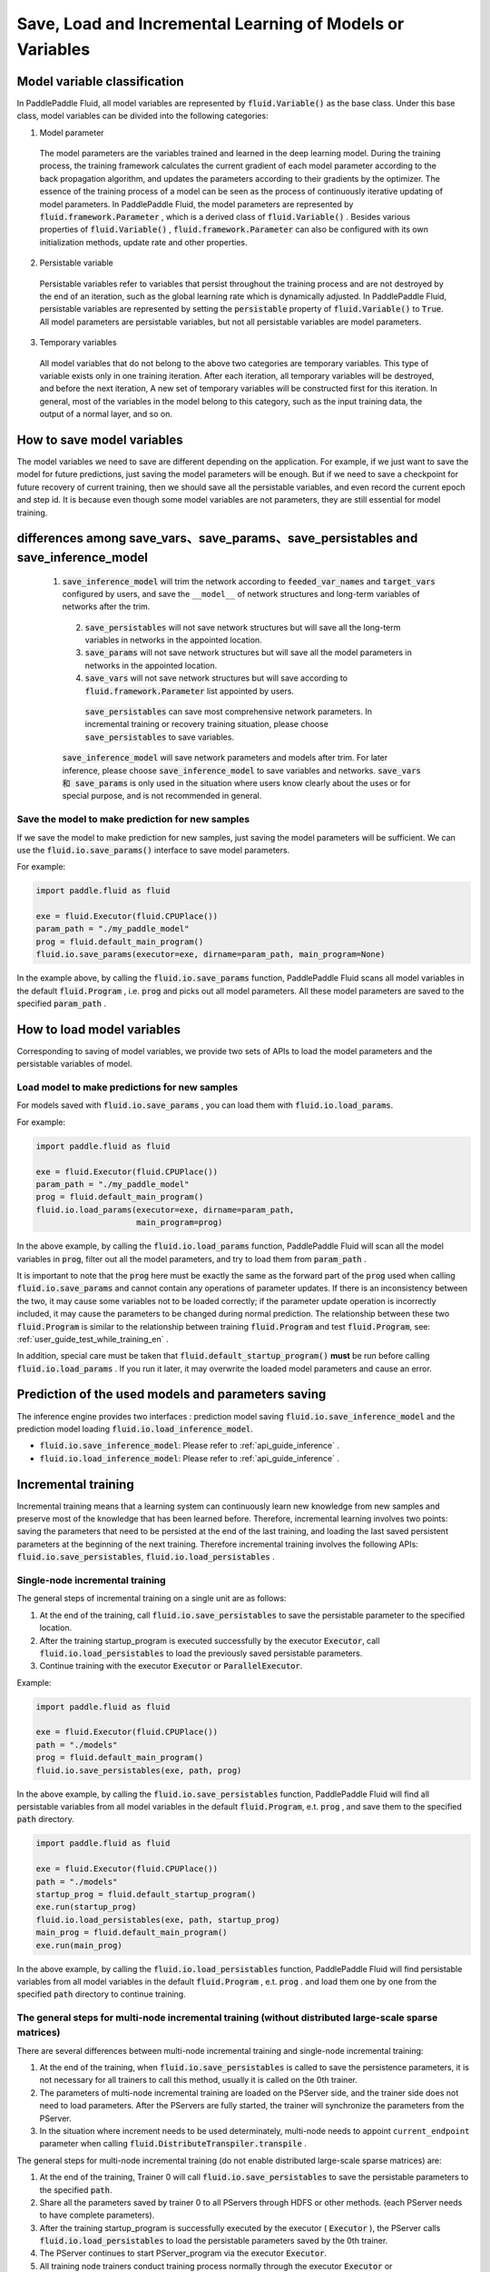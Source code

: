 .. _user_guide_save_load_vars_en:

##########################################################
Save, Load and Incremental Learning of Models or Variables
##########################################################

Model variable classification
##############################

In PaddlePaddle Fluid, all model variables are represented by :code:`fluid.Variable()` as the base class. Under this base class, model variables can be divided into the following categories:

1. Model parameter

  The model parameters are the variables trained and learned in the deep learning model. During the training process, the training framework calculates the current gradient of each model parameter according to the back propagation algorithm, and updates the parameters according to their gradients by the optimizer. The essence of the training process of a model can be seen as the process of continuously iterative updating of model parameters. In PaddlePaddle Fluid, the model parameters are represented by :code:`fluid.framework.Parameter` , which is a derived class of :code:`fluid.Variable()` . Besides various properties of :code:`fluid.Variable()` , :code:`fluid.framework.Parameter` can also be configured with its own initialization methods, update rate and other properties.

2. Persistable variable
  
  Persistable variables refer to variables that persist throughout the training process and are not destroyed by the end of an iteration, such as the global learning rate which is dynamically adjusted. In PaddlePaddle Fluid, persistable variables are represented by setting the :code:`persistable` property of :code:`fluid.Variable()` to :code:`True`. All model parameters are persistable variables, but not all persistable variables are model parameters.

3. Temporary variables

  All model variables that do not belong to the above two categories are temporary variables. This type of variable exists only in one training iteration. After each iteration, all temporary variables will be destroyed, and before the next iteration, A new set of temporary variables will be constructed first for this iteration. In general, most of the variables in the model belong to this category, such as the input training data, the output of a normal layer, and so on.


How to save model variables
############################

The model variables we need to save are different depending on the application. For example, if we just want to save the model for future predictions, just saving the model parameters will be enough. But if we need to save a checkpoint for future recovery of current training, then we should save all the persistable variables, and even record the current epoch and step id. It is because even though some model variables are not parameters, they are still essential for model training.

differences among save_vars、save_params、save_persistables and save_inference_model
###################################################################################
 1. :code:`save_inference_model` will trim the network according to :code:`feeded_var_names` and :code:`target_vars` configured by users, and save the ``__model__`` of network structures and long-term variables of networks after the trim.

  2. :code:`save_persistables` will not save network structures but will save all the long-term variables in networks in the appointed location.

  3. :code:`save_params` will not save network structures but will save all the model parameters in networks in the appointed location.

  4. :code:`save_vars` will not save network structures but will save according to  :code:`fluid.framework.Parameter` list appointed by users.

   :code:`save_persistables` can save most comprehensive network parameters. In incremental training or recovery training situation, please choose :code:`save_persistables` to save variables.
  :code:`save_inference_model` will save network parameters and models after trim. For later inference, please choose  :code:`save_inference_model` to save variables and networks.
  :code:`save_vars 和 save_params` is only used in the situation where users know clearly about the uses or for special purpose, and is not recommended in general.


Save the model to make prediction for new samples
===================================================

If we save the model to make prediction for new samples, just saving the model parameters will be sufficient. We can use the :code:`fluid.io.save_params()` interface to save model parameters.

For example:

.. code-block:: python

    import paddle.fluid as fluid

    exe = fluid.Executor(fluid.CPUPlace())
    param_path = "./my_paddle_model"
    prog = fluid.default_main_program()
    fluid.io.save_params(executor=exe, dirname=param_path, main_program=None)

In the example above, by calling the :code:`fluid.io.save_params` function, PaddlePaddle Fluid scans all model variables in the default :code:`fluid.Program` , i.e. :code:`prog` and picks out all model parameters. All these model parameters are saved to the specified :code:`param_path` .



How to load model variables
#############################

Corresponding to saving of model variables, we provide two sets of APIs to load the model parameters and the persistable variables of model.

Load model to make predictions for new samples
================================================

For models saved with :code:`fluid.io.save_params` , you can load them with :code:`fluid.io.load_params`.

For example:

.. code-block:: python

    import paddle.fluid as fluid

    exe = fluid.Executor(fluid.CPUPlace())
    param_path = "./my_paddle_model"
    prog = fluid.default_main_program()
    fluid.io.load_params(executor=exe, dirname=param_path,
                         main_program=prog)

In the above example, by calling the :code:`fluid.io.load_params` function, PaddlePaddle Fluid will scan all the model variables in :code:`prog`, filter out all the model parameters, and try to load them from :code:`param_path` .

It is important to note that the :code:`prog` here must be exactly the same as the forward part of the :code:`prog` used when calling :code:`fluid.io.save_params` and cannot contain any operations of parameter updates. If there is an inconsistency between the two, it may cause some variables not to be loaded correctly; if the parameter update operation is incorrectly included, it may cause the parameters to be changed during normal prediction. The relationship between these two :code:`fluid.Program` is similar to the relationship between training :code:`fluid.Program` and test :code:`fluid.Program`, see: :ref:`user_guide_test_while_training_en` .

In addition, special care must be taken that :code:`fluid.default_startup_program()` **must** be run before calling :code:`fluid.io.load_params` . If you run it later, it may overwrite the loaded model parameters and cause an error.



Prediction of the used models and parameters saving
#######################################################


The inference engine provides two interfaces : prediction model saving :code:`fluid.io.save_inference_model` and the prediction model loading :code:`fluid.io.load_inference_model`.

- :code:`fluid.io.save_inference_model`: Please refer to  :ref:`api_guide_inference` .
- :code:`fluid.io.load_inference_model`: Please refer to  :ref:`api_guide_inference` .



Incremental training
#####################

Incremental training means that a learning system can continuously learn new knowledge from new samples and preserve most of the knowledge that has been learned before. Therefore, incremental learning involves two points: saving the parameters that need to be persisted at the end of the last training, and loading the last saved persistent parameters at the beginning of the next training. Therefore incremental training involves the following APIs:
:code:`fluid.io.save_persistables`, :code:`fluid.io.load_persistables` .

Single-node incremental training
=================================

The general steps of incremental training on a single unit are as follows:

1. At the end of the training, call :code:`fluid.io.save_persistables` to save the persistable parameter to the specified location.
2. After the training startup_program is executed successfully by the executor :code:`Executor`, call :code:`fluid.io.load_persistables` to load the previously saved persistable parameters.
3. Continue training with the executor :code:`Executor` or :code:`ParallelExecutor`.


Example:

.. code-block:: python

    import paddle.fluid as fluid

    exe = fluid.Executor(fluid.CPUPlace())
    path = "./models"
    prog = fluid.default_main_program()
    fluid.io.save_persistables(exe, path, prog)

In the above example, by calling the :code:`fluid.io.save_persistables` function, PaddlePaddle Fluid will find all persistable variables from all model variables in the default :code:`fluid.Program`, e.t. :code:`prog` , and save them to the specified :code:`path` directory.


.. code-block:: python

    import paddle.fluid as fluid

    exe = fluid.Executor(fluid.CPUPlace())
    path = "./models"
    startup_prog = fluid.default_startup_program()
    exe.run(startup_prog)
    fluid.io.load_persistables(exe, path, startup_prog)
    main_prog = fluid.default_main_program()
    exe.run(main_prog)
    
In the above example, by calling the :code:`fluid.io.load_persistables` function, PaddlePaddle Fluid will find persistable variables from all model variables in the default :code:`fluid.Program` , e.t. :code:`prog` . and load them one by one from the specified :code:`path` directory to continue training.


The general steps for multi-node incremental training (without distributed large-scale sparse matrices)
=========================================================================================================

There are several differences between multi-node incremental training and single-node incremental training:

1. At the end of the training, when :code:`fluid.io.save_persistables` is called to save the persistence parameters, it is not necessary for all trainers to call this method, usually it is called on the 0th trainer.
2. The parameters of multi-node incremental training are loaded on the PServer side, and the trainer side does not need to load parameters. After the PServers are fully started, the trainer will synchronize the parameters from the PServer.
3. In the situation where increment needs to be used determinately, multi-node needs to appoint ``current_endpoint`` parameter when calling :code:`fluid.DistributeTranspiler.transpile` .

The general steps for multi-node incremental training (do not enable distributed large-scale sparse matrices) are:

1. At the end of the training, Trainer 0 will call :code:`fluid.io.save_persistables` to save the persistable parameters to the specified :code:`path`.
2. Share all the parameters saved by trainer 0 to all PServers through HDFS or other methods. (each PServer needs to have complete parameters).
3. After the training startup_program is successfully executed by the executor ( :code:`Executor` ), the PServer calls :code:`fluid.io.load_persistables` to load the persistable parameters saved by the 0th trainer.
4. The PServer continues to start PServer_program via the executor :code:`Executor`.
5. All training node trainers conduct training process normally through the executor :code:`Executor` or :code:`ParallelExecutor` .


For trainers whose parameters are to be saved during training, for example:

.. code-block:: python

    import paddle.fluid as fluid

    exe = fluid.Executor(fluid.CPUPlace())
    path = "./models"
    trainer_id = 0
    if trainer_id == 0:
        prog = fluid.default_main_program()
        fluid.io.save_persistables(exe, path, prog)


.. code-block:: bash
    hadoop fs -mkdir /remote/$path
    hadoop fs -put $path /remote/$path

In the above example, the 0 trainer calls the :code:`fluid.io.save_persistables` function. By calling this function,  PaddlePaddle Fluid will find all persistable variables in all model variables from default :code:`fluid.Program` , e.t.  :code:`prog` , and save them to the specified :code:`path` directory. The stored model is then uploaded to a location accessible for all PServers by invoking a third-party file system (such as HDFS).

For the PServer to be loaded with parameters during training, for example:


.. code-block:: python

    import paddle.fluid as fluid

    exe = fluid.Executor(fluid.CPUPlace())
    path = "./models"
	pserver_endpoints = "127.0.0.1:1001,127.0.0.1:1002"
	trainers = 4
	Training_role == "PSERVER"
	config = fluid.DistributeTranspilerConfig()
	t = fluid.DistributeTranspiler(config=config)
	t.transpile(trainer_id, pservers=pserver_endpoints, trainers=trainers, sync_mode=True, current_endpoint=current_endpoint)

	if training_role == "PSERVER":
		current_endpoint = "127.0.0.1:1001"
		pserver_prog = t.get_pserver_program(current_endpoint)
		pserver_startup = t.get_startup_program(current_endpoint, pserver_prog)

		exe.run(pserver_startup)
		fluid.io.load_persistables(exe, path, pserver_startup)
		exe.run(pserver_prog)
	if training_role == "TRAINER":
		main_program = t.get_trainer_program()
				exe.run(main_program)

In the above example, each PServer obtains the parameters saved by trainer 0 by calling the HDFS command, and obtains the PServer's :code:`fluid.Program` by configuration. PaddlePaddle Fluid will find all persistable variables in all model variables from this :code:`fluid.Program` , e.t. :code:`pserver_startup` , and load them from the specified :code:`path` directory.
